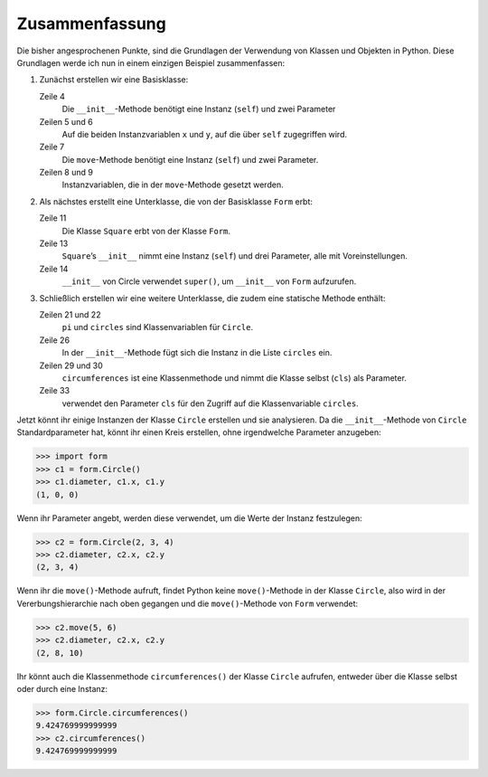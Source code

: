 Zusammenfassung
===============

Die bisher angesprochenen Punkte, sind die Grundlagen der Verwendung von Klassen
und Objekten in Python. Diese Grundlagen werde ich nun in einem einzigen
Beispiel zusammenfassen:

#. Zunächst erstellen wir eine Basisklasse:

   .. literalinclude:: form.py
      :language: python
      :linenos:
      :lines: 1-9
      :lineno-start: 1

   Zeile 4
       Die ``__init__``-Methode benötigt eine Instanz (``self``) und zwei
       Parameter
   Zeilen 5 und 6
       Auf die beiden Instanzvariablen ``x`` und ``y``, auf die über ``self``
       zugegriffen wird.
   Zeile 7
       Die ``move``-Methode benötigt eine Instanz (``self``) und zwei
       Parameter.
   Zeilen 8 und 9
       Instanzvariablen, die in der ``move``-Methode gesetzt werden.

#. Als nächstes erstellt eine Unterklasse, die von der Basisklasse ``Form``
   erbt:

   .. literalinclude:: form.py
      :language: python
      :linenos:
      :lines: 11-17
      :lineno-start: 11

   Zeile 11
       Die Klasse ``Square`` erbt von der Klasse ``Form``.
   Zeile 13
       ``Square``’s ``__init__`` nimmt eine Instanz (``self``) und drei
       Parameter, alle mit Voreinstellungen.
   Zeile 14
       ``__init__`` von Circle verwendet ``super()``, um ``__init__`` von
       ``Form`` aufzurufen.

#. Schließlich erstellen wir eine weitere Unterklasse, die zudem eine statische
   Methode enthält:

   .. literalinclude:: form.py
      :language: python
      :linenos:
      :lines: 19-35
      :lineno-start: 19

   Zeilen 21 und 22
       ``pi`` und ``circles`` sind Klassenvariablen für ``Circle``.
   Zeile 26
       In der ``__init__``-Methode fügt sich die Instanz in die Liste
       ``circles`` ein.
   Zeilen 29 und 30
       ``circumferences`` ist eine Klassenmethode und nimmt die Klasse selbst
       (``cls``) als Parameter.
   Zeile 33
       verwendet den Parameter ``cls`` für den Zugriff auf die Klassenvariable
       ``circles``.

Jetzt könnt ihr einige Instanzen der Klasse ``Circle`` erstellen und sie
analysieren. Da die ``__init__``-Methode von ``Circle`` Standardparameter hat,
könnt ihr einen Kreis erstellen, ohne irgendwelche Parameter anzugeben:

.. code-block:: pycon

   >>> import form
   >>> c1 = form.Circle()
   >>> c1.diameter, c1.x, c1.y
   (1, 0, 0)

Wenn ihr Parameter angebt, werden diese verwendet, um die Werte der Instanz
festzulegen:

.. code-block:: pycon

   >>> c2 = form.Circle(2, 3, 4)
   >>> c2.diameter, c2.x, c2.y
   (2, 3, 4)

Wenn ihr die ``move()``-Methode aufruft, findet Python keine ``move()``-Methode
in der Klasse ``Circle``, also wird in der Vererbungshierarchie nach oben
gegangen und die ``move()``-Methode von ``Form`` verwendet:

.. code-block:: pycon

   >>> c2.move(5, 6)
   >>> c2.diameter, c2.x, c2.y
   (2, 8, 10)

Ihr könnt auch die Klassenmethode ``circumferences()`` der Klasse ``Circle``
aufrufen, entweder über die Klasse selbst oder durch eine Instanz:

.. code-block:: pycon

   >>> form.Circle.circumferences()
   9.424769999999999
   >>> c2.circumferences()
   9.424769999999999
